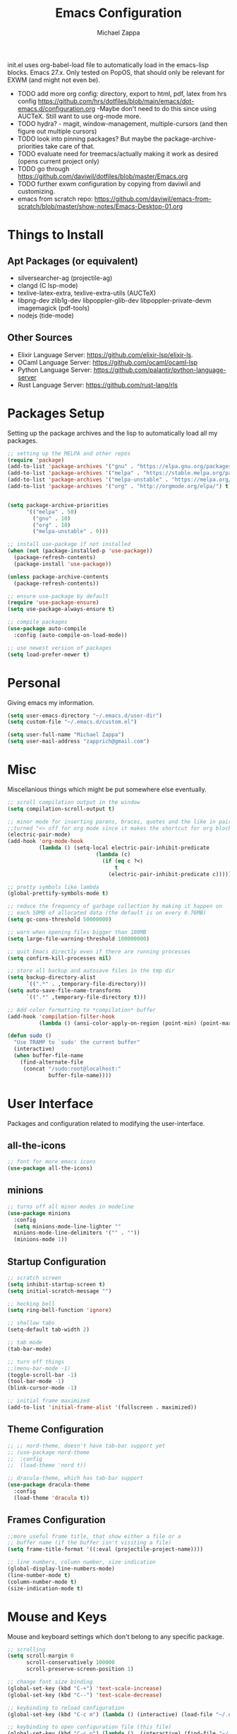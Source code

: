 #+TITLE: Emacs Configuration
#+DESCRIPTION: My literate emacs configuration using org-mode.
#+AUTHOR: Michael Zappa

init.el uses org-babel-load file to automatically load in the emacs-lisp
blocks. Emacs 27.x. Only tested on PopOS, that should only be relevant for EXWM (and might not even be).

- TODO add more org config: directory, export to html, pdf, latex from hrs config https://github.com/hrs/dotfiles/blob/main/emacs/dot-emacs.d/configuration.org
  -Maybe don't need to do this since using AUCTeX. Still want to use org-mode more.
- TODO hydra? - magit, window-management, multiple-cursors (and then figure out multiple cursors)
- TODO look into pinning packages? But maybe the package-archive-priorities take care of that.
- TODO evaluate need for treemacs/actually making it work as desired (opens current project only)
- TODO go through https://github.com/daviwil/dotfiles/blob/master/Emacs.org
- TODO further exwm configuration by copying from daviwil and customizing.
- emacs from scratch repo: https://github.com/daviwil/emacs-from-scratch/blob/master/show-notes/Emacs-Desktop-01.org
* Things to Install
** Apt Packages (or equivalent)
- silversearcher-ag (projectile-ag)
- clangd (C lsp-mode)
- texlive-latex-extra, texlive-extra-utils (AUCTeX)
- libpng-dev zlib1g-dev libpoppler-glib-dev libpoppler-private-devm imagemagick (pdf-tools)
- nodejs (tide-mode)
** Other Sources
- Elixir Language Server:  https://github.com/elixir-lsp/elixir-ls.
- OCaml Language Server:  https://github.com/ocaml/ocaml-lsp
- Python Language Server:  https://github.com/palantir/python-language-server
- Rust Language Server:  https://github.com/rust-lang/rls
* Packages Setup
Setting up the package archives and the lisp to automatically load all my packages.
  #+begin_src emacs-lisp
    ;; setting up the MELPA and other repos
    (require 'package)
    (add-to-list 'package-archives '("gnu" . "https://elpa.gnu.org/packages/") t)
    (add-to-list 'package-archives '("melpa" . "https://stable.melpa.org/packages/") t)
    (add-to-list 'package-archives '("melpa-unstable" . "https://melpa.org/packages/") t)
    (add-to-list 'package-archives '("org" . "http://orgmode.org/elpa/") t)


    (setq package-archive-priorities
          '(("melpa" . 50)
            ("gnu" . 10)
            ("org" . 10)
            ("melpa-unstable" . 0)))

    ;; install use-package if not installed
    (when (not (package-installed-p 'use-package))
      (package-refresh-contents)
      (package-install 'use-package))

    (unless package-archive-contents
      (package-refresh-contents))

    ;; ensure use-package by default
    (require 'use-package-ensure)
    (setq use-package-always-ensure t)

    ;; compile packages
    (use-package auto-compile
      :config (auto-compile-on-load-mode))

    ;; use newest version of packages
    (setq load-prefer-newer t)
  #+end_src
* Personal
Giving emacs my information.
  #+begin_src emacs-lisp
    (setq user-emacs-directory "~/.emacs.d/user-dir")
    (setq custom-file "~/.emacs.d/custom.el")

    (setq user-full-name "Michael Zappa")
    (setq user-mail-address "zapprich@gmail.com")
  #+end_src
* Misc
Miscellanious things which might be put somewhere else eventually.
  #+begin_src emacs-lisp
    ;; scroll compilation output in the window
    (setq compilation-scroll-output t)

    ;; minor mode for inserting parens, braces, quotes and the like in pairs.
    ;;turned "<> off for org mode since it makes the shortcut for org blocks difficult."
    (electric-pair-mode)
    (add-hook 'org-mode-hook
              (lambda () (setq-local electric-pair-inhibit-predicate
                                (lambda (c)
                                  (if (eq c ?<)
                                      t
                                    (electric-pair-inhibit-predicate c))))))

    ;; pretty symbols like lambda
    (global-prettify-symbols-mode t)

    ;; reduce the frequency of garbage collection by making it happen on
    ;; each 50MB of allocated data (the default is on every 0.76MB)
    (setq gc-cons-threshold 50000000)

    ;; warn when opening files bigger than 100MB
    (setq large-file-warning-threshold 100000000)

    ;; quit Emacs directly even if there are running processes
    (setq confirm-kill-processes nil)

    ;; store all backup and autosave files in the tmp dir
    (setq backup-directory-alist
          `((".*" . ,temporary-file-directory)))
    (setq auto-save-file-name-transforms
          `((".*" ,temporary-file-directory t)))

    ;; Add color formatting to *compilation* buffer
    (add-hook 'compilation-filter-hook
              (lambda () (ansi-color-apply-on-region (point-min) (point-max))))

    (defun sudo ()
      "Use TRAMP to `sudo' the current buffer"
      (interactive)
      (when buffer-file-name
        (find-alternate-file
         (concat "/sudo:root@localhost:"
                 buffer-file-name))))
  #+end_src
* User Interface
Packages and configuration related to modifying the user-interface.
** all-the-icons
  #+begin_src emacs-lisp
    ;; font for more emacs icons
    (use-package all-the-icons)
  #+end_src
** minions
  #+begin_src emacs-lisp
    ;; turns off all minor modes in modeline
    (use-package minions
      :config
      (setq minions-mode-line-lighter ""
      minions-mode-line-delimiters '("" . ""))
      (minions-mode 1))
  #+end_src
** Startup Configuration
  #+begin_src emacs-lisp
    ;; scratch screen
    (setq inhibit-startup-screen t)
    (setq initial-scratch-message "")

    ;; hecking bell
    (setq ring-bell-function 'ignore)

    ;; shallow tabs
    (setq-default tab-width 2)

    ;; tab mode
    (tab-bar-mode)

    ;; turn off things
    ;;(menu-bar-mode -1)
    (toggle-scroll-bar -1)
    (tool-bar-mode -1)
    (blink-cursor-mode -1)

    ;; initial frame maximized
    (add-to-list 'initial-frame-alist '(fullscreen . maximized))
  #+end_src
** Theme Configuration
  #+begin_src emacs-lisp
    ;; ;; nord-theme, doesn't have tab-bar support yet
    ;; (use-package nord-theme
    ;;  :config
    ;;  (load-theme 'nord t))

    ;; dracula-theme, which has tab-bar support
    (use-package dracula-theme
      :config
      (load-theme 'dracula t))
  #+end_src
** Frames Configuration
  #+begin_src emacs-lisp
    ;;more useful frame title, that show either a file or a
    ;; buffer name (if the buffer isn't visiting a file)
    (setq frame-title-format '((:eval (projectile-project-name))))

    ;; line numbers, column number, size indication
    (global-display-line-numbers-mode)
    (line-number-mode t)
    (column-number-mode t)
    (size-indication-mode t)
  #+end_src
* Mouse and Keys
Mouse and keyboard settings which don't belong to any specific package.
  #+begin_src emacs-lisp
    ;; scrolling
    (setq scroll-margin 0
          scroll-conservatively 100000
          scroll-preserve-screen-position 1)

    ;; change font size binding
    (global-set-key (kbd "C-+") 'text-scale-increase)
    (global-set-key (kbd "C--") 'text-scale-decrease)

    ;; keybinding to reload configuration
    (global-set-key (kbd "C-c m") (lambda () (interactive) (load-file "~/.emacs.d/init.el")))

    ;; keybinding to open configuration file (this file)
    (global-set-key (kbd "C-c n") (lambda ()  (interactive) (find-file "~/.emacs.d/configuration.org")))

    ;; assume I want to close current buffer with ""C-x k""
    (global-set-key (kbd "C-x k") (lambda () (interactive) (kill-buffer (current-buffer))))

    ;; function for toggling comments
    (defun comment-or-uncomment-region-or-line ()
        "Comments or uncomments the region or the current line if there's no active region."
        (interactive)
        (let (beg end)
            (if (region-active-p)
                (setq beg (region-beginning) end (region-end))
                (setq beg (line-beginning-position) end (line-end-position)))
            (comment-or-uncomment-region beg end)
            (forward-line)))

    ;; binding toggle-comment to "C-/" for consistency with other editors
    (global-set-key (kbd "C-/") 'comment-or-uncomment-region-or-line)

    ;; replacing keybinding for undo as it is "C-/" by default
    (global-set-key (kbd "C-.") 'undo)
  #+end_src
* User Interaction
Packages and configuration related to user interaction.
** avy
  #+begin_src emacs-lisp
    ;skip around the screen
    (use-package avy
      :init
      (global-set-key (kbd "C-;") 'avy-goto-char-2))
  #+end_src
** counsel
  #+begin_src emacs-lisp
    ;; autocomplete interface for search
    (use-package counsel
      :bind
      (("C-s" . swiper)
       ("C-x C-r" . counsel-recentf))
      :config
      (ivy-mode)
      (counsel-mode)
      (use-package ivy-hydra))
  #+end_src
** exec-path-from-shell
  #+begin_src emacs-lisp
    ;; Force Emacs to use shell path
    (use-package exec-path-from-shell
      :config
      (exec-path-from-shell-initialize))
  #+end_src
** smex
  #+begin_src emacs-lisp
    ;; frequency sorter to integrate with counsel
    (use-package smex)
  #+end_src
** which-key
  #+begin_src emacs-lisp
    ;; shows possible key combinations
    (use-package which-key
      :config
      (which-key-mode))
  #+end_src
** windmove
  #+begin_src emacs-lisp
    (use-package windmove
      ;; default keybindings are S-s-<direction>, but super doesn't get past GNOME shell
      :bind
      (("C-S-<left>" . windmove-swap-states-left)
       ("C-S-<right>" . windmove-swap-states-right)
       ("C-S-<up>" . windmove-swap-states-up)
       ("C-S-<down>" . windmove-swap-states-down))
      :config
      ;; use shift + arrow keys to switch between visible buffers
      (windmove-default-keybindings)

      ;; Make windmove work in org-mode.
      (add-hook 'org-shiftup-final-hook 'windmove-up)
      (add-hook 'org-shiftleft-final-hook 'windmove-left)
      (add-hook 'org-shiftdown-final-hook 'windmove-down)
      (add-hook 'org-shiftright-final-hook 'windmove-right)

      (add-hook 'org-shiftcontrolup-final-hook 'windmove-swap-states-up)
      (add-hook 'org-shiftcontrolleft-final-hook 'windmove-swap-states-left)
      (add-hook 'org-shiftcontroldown-final-hook 'windmove-swap-states-down)
      (add-hook 'org-shiftcontrolright-final-hook 'windmove-swap-states-right))
  #+end_src
** Yes/No Question Configuration
   #+begin_src emacs-lisp
     ;; enable y/n answers
     (fset 'yes-or-no-p 'y-or-n-p)
   #+end_src
* Project Management
Packages and configuration related to managing projects.
** magit
  #+begin_src emacs-lisp
    ;; magit git interface
    (use-package magit)
  #+end_src
** projectile
  #+begin_src emacs-lisp
    ;; project manager
    (use-package projectile
      :init
      (setq projectile-completion-system 'ivy)
      (setq projectile-project-search-path '("~/Projects"))
      (use-package ag)
      (use-package ibuffer-projectile)
      :config
      (global-set-key (kbd "C-c p") 'projectile-command-map)
      (global-set-key (kbd "C-c v")  'projectile-ag)
      (projectile-mode +1))
  #+end_src
** treemacs
  #+begin_src emacs-lisp
    ;; sidebar file explorer
    (use-package treemacs
      :bind
      ("C-c C-c t" . treemacs)
      :commands
      (treemacs-filewatch-mode
       treemacs-git-mode
       treemacs-follow-mode)
      :config
      (add-hook 'treemacs-mode-hook (lambda() (display-line-numbers-mode -1))))

    ;; integrate git with treemacs
    (use-package treemacs-magit
      :after (treemacs magit)
      :ensure t)

    ;; integrate projectile with treemacs
    (use-package treemacs-projectile
      :after (treemacs projectile)
      :ensure t)
  #+end_src
* Text Files
Packages and configuration related to displaying, editing, and formatting text files.
** company
 #+begin_src emacs-lisp
   ;; company for text-completion
   (use-package company
     :config
     (global-company-mode))
  #+end_src
** flycheck
  #+begin_src emacs-lisp
    ;; flycheck for syntax checking
    (use-package flycheck
      :config
      (global-flycheck-mode))
  #+end_src
** hl-line
  #+begin_src emacs-lisp
    ;; highlight the current line
    (use-package hl-line
      :config
      (global-hl-line-mode +1))
  #+end_src
** paredit
  #+begin_src emacs-lisp
    (use-package paredit
      :config
      (add-hook 'emacs-lisp-mode-hook (lambda () (setq show-paren-style 'expression))))
  #+end_src
** rainbow-delimiters
  #+begin_src emacs-lisp
  (use-package rainbow-delimiters
    :config
    (add-hook 'emacs-lisp-mode-hook #'rainbow-delimiters-mode))
  #+end_src
** format-all
   #+begin_src emacs-lisp
     (use-package format-all
       :bind
       ("C-c f" . format-all-buffer))
   #+end_src
** Formatting Configuration
   #+begin_src emacs-lisp
     ;; wraps visual lines
     (global-visual-line-mode)

     ;; newline at end of file
     (setq require-final-newline t)

     ;; wrap lines at 80 characters
     (setq-default fill-column 100)

     ;; indicate undesireable whitespace
     (setq-default show-trailing-whitespace 't)
     (add-hook 'before-save-hook 'delete-trailing-whitespace)
   #+end_src
* Elfeed RSS Reader
RSS reader using an org-mode file for configuration.
  #+begin_src emacs-lisp
    (use-package elfeed
      :bind ("C-c w" . elfeed)

      :config
      (use-package elfeed-org
        :init
        (elfeed-org)))
  #+end_src
* Nov EPub Reader
  #+begin_src emacs-lisp
    ;; epub reader mode
    (use-package nov
      :config
      (add-to-list 'auto-mode-alist '("\\.epub\\'" . nov-mode))
      :hook
      (nove-mode . visual-line-mode))
  #+end_src
* Hydra
** Binding
  #+begin_src emacs-lisp
    (use-package hydra
      :bind
      (("C-x t" . hydra-tab-bar/body)
       ("C-c l" . hydra-lsp/body)
       ("C-c p" . hydra-projectile/body)
       ("C-x w" . hydra-windmove/body)))
  #+end_src
** hydra-lsp
Hydra bindings for language server commands.
   #+begin_src emacs-lisp
     (defhydra hydra-lsp (:color amaranth)
       "Language Server Operations"

       ("f" lsp-format-buffer "format" :column "Buffer")
       ("m" lsp-ui-imenu "imenu")
       ("x" lsp-execute-code-action "execute action")

       ("M-r" lsp-restart-workspace "restart" :column "Server")
       ("S" lsp-shutdown-workspace "shutdown")
       ("M-s" lsp-describe-session "describe session")

       ("d" lsp-find-declaration "declaration" :column "Symbol")
       ("D" lsp-ui-peek-find-definitions "definition")
       ("R" lsp-ui-peek-find-references "references")
       ("i" lsp-ui-peek-find-implementation "implementation" :column "Symbol")
       ("t" lsp-find-type-definition "type")
       ("s" lsp-signature-help "signature")
       ("o" lsp-describe-thing-at-point "documentation" :column "Symbol")
       ("r" lsp-rename "rename")
       ("q" nil "exit" :color blue))
   #+end_src
** hydra-projectile
   #+begin_src emacs-lisp
     (defhydra hydra-projectile-other-window (:color amaranth)
       "projectile-other-window"
       ("f"  projectile-find-file-other-window        "file" :column "Find File")
       ("g"  projectile-find-file-dwim-other-window   "file dwim")
       ("d"  projectile-find-dir-other-window         "dir")
       ("b"  projectile-switch-to-buffer-other-window "buffer")
       ("q"  nil                                      "cancel" :color blue))

     (defhydra hydra-projectile (:color amaranth)
       "PROJECTILE: %(projectile-project-root)"

       ("ff" projectile-find-file "file" :column "Find File")
       ("s-f"  projectile-find-file-dwim "file dwim")
       ("fd"  projectile-find-file-in-directory "file curr dir")
       ("r"   projectile-recentf "recent file")
       ("d"   projectile-find-dir "dir")

       ("b"   projectile-switch-to-buffer "switch to buffer" :column "Buffers")
       ("i"   projectile-ibuffer "ibuffer")
       ("K"   projectile-kill-buffers "kill all buffers")

       ("c"   projectile-invalidate-cache "clear cache" :column "Cache (danger)")
       ("x"   projectile-remove-known-project "remove known project")
       ("X"   projectile-cleanup-known-projects "cleanup projects")
       ("z"   projectile-cache-current-file "cache current project")

       ("a"   projectile-ag "ag" :column "Project")
       ("P" projectile-switch-project "switch project" :column "Project")
       ("p"   treemacs-projectile "treemacs")

       ("`"   hydra-projectile-other-window/body "other window" :color blue :column "Other")
       ("q"   nil "exit" :color blue))
   #+end_src
** hydra-tab-bar
Hydra bindings for managing tab-bar-mode in emacs 27.
   #+begin_src emacs-lisp
     (defhydra hydra-tab-bar (:color amaranth)
       "Tab Bar Operations"
       ("t" tab-new "Create a new tab" :column "Creation")
       ("d" dired-other-tab "Open Dired in another tab")
       ("f" find-file-other-tab "Find file in another tab")
       ("0" tab-close "Close current tab")
       ("m" tab-move "Move current tab" :column "Management")
       ("r" tab-rename "Rename Tab")
       ("<return>" tab-bar-select-tab-by-name "Select tab by name" :column "Navigation")
       ("<right>" tab-next "Next Tab")
       ("<left>" tab-previous "Previous Tab")
       ("q" nil "exit" :color blue))
   #+end_src
** hydra-windmove
Hydra bindings for moving windows with windmove.
   #+begin_src emacs-lisp
     (defhydra hydra-windmove (:color amaranth)
       "Windmove Operations"
       ("<left>" windmove-left "left" :column "Change window")
       ("<right>" windmove-right "right")
       ("<up>" windmove-up "up")
       ("<down>" windmove-down "down")

       ("C-<left>" windmove-swap-states-left "move left" :column "Move window")
       ("C-<right>" windmove-swap-states-right "move right")
       ("C-<up>" windmove-swap-states-up "move up")
       ("C-<down>" windmove-swap-states-down "move down")

       ("q" nil "exit" :color blue))
   #+end_src
* Orgmode
  #+begin_src emacs-lisp
    ;; bullets instead of asterisks
    (use-package org-bullets
      :hook (org-mode . org-bullets-mode))

    ;; org src blocks act more like the major mode
    (setq org-src-fontify-natively t)
    (setq org-src-tab-acts-natively t)

    ;; editing source block in same window
    (setq org-src-window-setup 'current-window)

    ;; for the "old-school" <s-<tab> to make src blocks
    (require 'org-tempo)
    (add-to-list 'org-structure-template-alist '("el" . "src emacs-lisp"))

    ;; change tabs from org-mode
    (with-eval-after-load 'org
      (define-key org-mode-map [(control tab)] 'tab-bar-switch-to-next-tab))

    (setq org-support-shift-select t)
    (setq org-replace-disputed-keys t)
  #+end_src
* AUCTeX
  #+begin_src emacs-lisp
    (use-package auctex
      :defer t
      :config
        (setq TeX-auto-save t)
        (setq TeX-parse-self t)
        (setq TeX-PDF-mode t)
        (setq-default TeX-master nil)

        (add-hook 'LaTeX-mode-hook 'visual-line-mode)
        (add-hook 'LaTeX-mode-hook 'flyspell-mode)
        (add-hook 'LaTeX-mode-hook 'LaTeX-math-mode)

        (add-hook 'LaTeX-mode-hook 'turn-on-reftex)
        (setq reftex-plug-into-AUCTeX t))

    (use-package pdf-tools)

    ;; to use pdfview with auctex
    (setq TeX-view-program-selection '((output-pdf "PDF Tools"))
        TeX-view-program-list '(("PDF Tools" TeX-pdf-tools-sync-view))
        TeX-source-correlate-start-server t) ;; not sure if last line is neccessary

    ;; to have the buffer refresh after compilation
    (add-hook 'TeX-after-compilation-finished-functions
            #'TeX-revert-document-buffer)
  #+end_src
* Languages and LSP Support
Packages and configuration related to language major/minor modes and language servers.
** LSP Mode
  #+begin_src emacs-lisp
    ;; lsp-mode plus other recommended packages and configuration
    (use-package lsp-mode
      :bind
      (:map lsp-mode-map
            (("C-M-b" . lsp-find-implementation)
             ("M-RET" . lsp-execute-code-action))))

    ;; ui features for lsp-mode
    (use-package lsp-ui
      :after lsp-mode
      :bind
      ("M-i" . lsp-ui-imenu))

    ;; integration for lsp with ivy and treemacs
    (use-package lsp-ivy :commands lsp-ivy-workspace-symbol)
    (use-package lsp-treemacs :commands lsp-treemacs-errors-list)

    ;; completion provider
    (setq lsp-completion-provider :capf)
    (setq lsp-completion-enable t)

    ;; debugging mode
    (use-package dap-mode
      :config
      (global-set-key (kbd "<f7>") 'dap-step-in)
      (global-set-key (kbd "<f8>") 'dap-net)
      (global-set-key (kbd "<f9>") 'dap-continue)
      (dap-mode t)
      (dap-ui-mode t)
      (dap-tooltip-mode 1)
      (tooltip-mode 1))
  #+end_src
** C
Needs clangd.
  #+begin_src emacs-lisp
    (add-hook 'c-mode-hook 'lsp)
  #+end_src
** Elisp
  #+begin_src emacs-lisp
    ;; Help for emacs-lisp functions
    (use-package eldoc
      :config
      (add-hook 'emacs-lisp-mode-hook 'turn-on-eldoc-mode)
      (add-hook 'lisp-interaction-mode-hook 'turn-on-eldoc-mode)
      (add-hook 'ielm-mode-hook 'turn-on-eldoc-mode))
  #+end_src
** Elixir
  #+begin_src emacs-lisp
    ;; Elixir major mode hooked up to lsp
    (use-package elixir-mode
      :hook (elixir-mode . lsp))

    ;; minor mode for mix commands
    (use-package mix
      :hook (elixir-mode mix-minor-mode))
  #+end_src
** OCaml
  #+begin_src emacs-lisp
    ;; OCaml major mode
    (use-package tuareg
      :hook (tuareg-mode . lsp))

    ;; dune integration, don't know how to use
    (use-package dune)
  #+end_src
** Java
  #+begin_src emacs-lisp
    (use-package lsp-java
      :hook (java-mode . lsp))

    ;; debugging
    (require 'dap-java)

    ;; function to build jar from maven project
    (defun mvn-jar ()
      (interactive)
      (mvn "package"))

    ;; function to run the main class defined for the maven project
    (defun mvn-run ()
      (interactive)
      (mvn "compile exec:java"))

    ;; function to test all test classes
    (defun mvn-test-all ()
      (interactive)
      (mvn "test"))

    ;; maven minor mode
    (use-package mvn
      :bind
      (:map java-mode-map
            (("C-c M" . mvn)
             ("C-c m r" . mvn-run)
             ("C-c m c" . mvn-compile)
             ("C-c m T" . mvn-test) ;; asks for specific test class to run
             ("C-c m t" . mvn-test-all)
             ("C-c m j" . mvn-jar))))
   #+end_src
** Python
  #+begin_src emacs-lisp
    (use-package python-mode
      :config
      (add-hook 'python-mode-hook 'lsp))
  #+end_src
** Rust
  #+begin_src emacs-lisp
    ;; hook up rust-mode with the language server
    (use-package rust-mode
      :config
      (setq rust-format-on-save t)
      :hook (rust-mode . lsp))

    ;; cargo minor mode for cargo keybindings
    (use-package cargo
      :hook (rust-mode . cargo-minor-mode))
  #+end_src
** sh
  #+begin_src emacs-lisp
    (add-hook 'shell-mode-hook
        (lambda ()
          (setq sh-basic-offset 2
          shr-indentation 2)))
  #+end_src
** Web Dev
Currently not doing web development, by my estimation I will need these basic packages.
   #+begin_src emacs-lisp
     (use-package web-mode)
     (use-package typescript-mode)
     (use-package tide)
   #+end_src
* EXWM
  #+begin_src emacs-lisp
		;; should exwm be enabled?
		(setq exwm-enabled (and (eq window-system 'x)
														(seq-contains command-line-args "--use-exwm")))

		(use-package exwm
			:if exwm-enabled
			:config
			(setq exwm-workspace-number 1)

			;; When window "class" updates, use it to set the buffer name
			(defun exwm-update-class ()
				(exwm-workspace-rename-buffer exwm-class-name))
			(add-hook 'exwm-update-class-hook #'exwm-update-class)

			;; These keys should always pass through to Emacs
			(setq exwm-input-prefix-keys
						'(?\C-x
							?\C-u
							?\C-h
							?\C-g
							?\M-x))

			;; Ctrl+Q will enable the next key to be sent directly
			(define-key exwm-mode-map [?\C-q] 'exwm-input-send-next-key)

			;; Set up global key bindings.  These always work, no matter the input state!
			;; Keep in mind that changing this list after EXWM initializes has no effect.
			(setq exwm-input-global-keys
						`(
							;; Reset to line-mode (C-c C-k switches to char-mode via exwm-input-release-keyboard)
							([?\s-r] . exwm-reset)

							;; general app launcher
							([?\s-/] . (lambda ()
													 (interactive)
													 (counsel-linux-app)))

							;; shortcut for firefox
							([?\s-x] . (lambda ()
													 (interactive)
													 (shell-command "firefox")))

							;; Switch workspace
							;;([?\s-w] . exwm-workspace-switch)

							;; 's-N': Switch to certain workspace with Super (Win) plus a number key (0 - 9)
							;; ,@(mapcar (lambda (i)
							;;            `(,(kbd (format "s-%d" i)) .
							;;              (lambda ()
							;;                (interactive)
							;;                (exwm-workspace-switch-create ,i))))
							;;          (number-sequence 0 9))
							([XF86AudioLowerVolume] . (lambda ()
																					(interactive)
																					(shell-command "amixer -D pulse sset Master 5%-")))
							([XF86AudioRaiseVolume] . (lambda ()
																					(interactive)
																					(shell-command "amixer -D pulse sset Master 5%+")))
							([XF86AudioMute] . (lambda ()
																	 (interactive)
																	 (shell-command "amixer -D pulse sset Master toggle"))))))

			;; function to turn on all the exwm stuff
			(defun enable-exwm ()
				(exwm-enable)
				(exwm-init)

				;; exwm system tray
				(require 'exwm-systemtray)
				(exwm-systemtray-enable)

				;; ensure screen updates with xrandr will refresh EXWM frames
				(require 'exwm-randr)
				(exwm-randr-enable)

				;; use default super+shift keybindings
				(windmove-swap-states-default-keybindings)

				;; remap capsLock to ctrl
				(start-process-shell-command "xmodmap" nil "xmodmap ~/.emacs.d/exwm/Xmodmap"))

			(if exwm-enabled (enable-exwm) ())
  #+end_src

